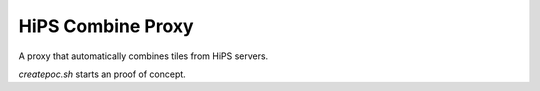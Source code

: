 HiPS Combine Proxy
==================

A proxy that automatically combines tiles from HiPS servers.

`createpoc.sh` starts an proof of concept.

